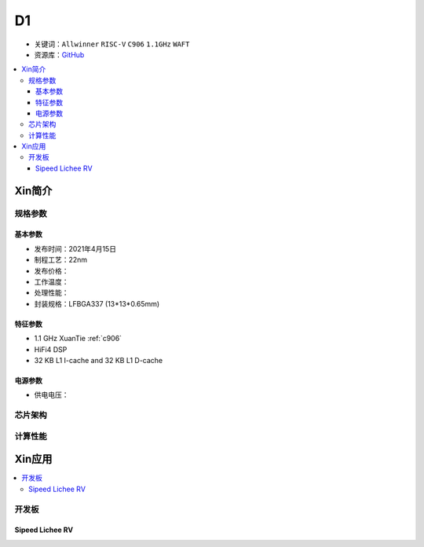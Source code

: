 
.. _D1:

D1
=============

* 关键词：``Allwinner`` ``RISC-V`` ``C906`` ``1.1GHz`` ``WAFT``
* 资源库：`GitHub <https://github.com/SoCXin/D1>`_

.. contents::
    :local:

Xin简介
-----------

.. image:: ./images/D1.png
    :target: https://www.allwinnertech.com/index.php?c=product&a=index&id=97


规格参数
~~~~~~~~~~~


基本参数
^^^^^^^^^^^

* 发布时间：2021年4月15日
* 制程工艺：22nm
* 发布价格：
* 工作温度：
* 处理性能：
* 封装规格：LFBGA337 (13*13*0.65mm)


特征参数
^^^^^^^^^^^

* 1.1 GHz XuanTie :ref:`c906`
* HiFi4 DSP
* 32 KB L1 I-cache and 32 KB L1 D-cache

电源参数
^^^^^^^^^^^

* 供电电压：

芯片架构
~~~~~~~~~~~


计算性能
~~~~~~~~~~~

Xin应用
-----------

.. contents::
    :local:

开发板
~~~~~~~~~~

Sipeed Lichee RV
^^^^^^^^^^^^^^^^^^^

.. image:: images/B_D1_RV.png
    :target: https://item.taobao.com/item.htm?spm=a1z0d.6639537.1997196601.227.1a477484PGp2WO&id=660478137105


